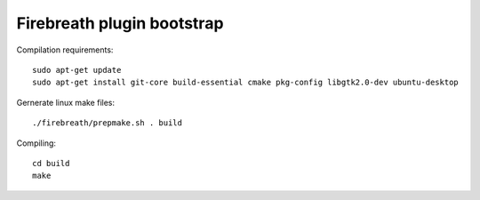 Firebreath plugin bootstrap
===========================

Compilation requirements::

    sudo apt-get update
    sudo apt-get install git-core build-essential cmake pkg-config libgtk2.0-dev ubuntu-desktop

Gernerate linux make files::

    ./firebreath/prepmake.sh . build

Compiling::

    cd build
    make